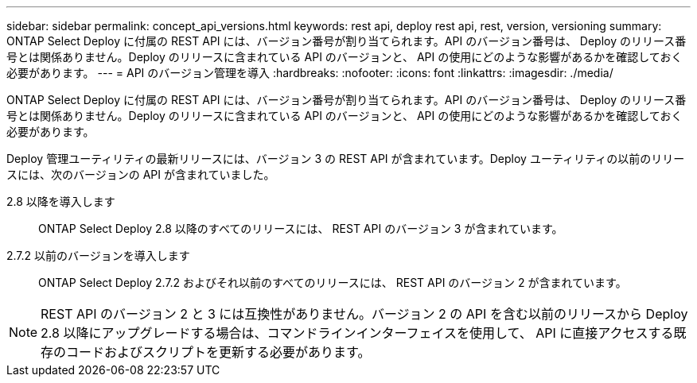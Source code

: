 ---
sidebar: sidebar 
permalink: concept_api_versions.html 
keywords: rest api, deploy rest api, rest, version, versioning 
summary: ONTAP Select Deploy に付属の REST API には、バージョン番号が割り当てられます。API のバージョン番号は、 Deploy のリリース番号とは関係ありません。Deploy のリリースに含まれている API のバージョンと、 API の使用にどのような影響があるかを確認しておく必要があります。 
---
= API のバージョン管理を導入
:hardbreaks:
:nofooter: 
:icons: font
:linkattrs: 
:imagesdir: ./media/


[role="lead"]
ONTAP Select Deploy に付属の REST API には、バージョン番号が割り当てられます。API のバージョン番号は、 Deploy のリリース番号とは関係ありません。Deploy のリリースに含まれている API のバージョンと、 API の使用にどのような影響があるかを確認しておく必要があります。

Deploy 管理ユーティリティの最新リリースには、バージョン 3 の REST API が含まれています。Deploy ユーティリティの以前のリリースには、次のバージョンの API が含まれていました。

2.8 以降を導入します:: ONTAP Select Deploy 2.8 以降のすべてのリリースには、 REST API のバージョン 3 が含まれています。
2.7.2 以前のバージョンを導入します:: ONTAP Select Deploy 2.7.2 およびそれ以前のすべてのリリースには、 REST API のバージョン 2 が含まれています。



NOTE: REST API のバージョン 2 と 3 には互換性がありません。バージョン 2 の API を含む以前のリリースから Deploy 2.8 以降にアップグレードする場合は、コマンドラインインターフェイスを使用して、 API に直接アクセスする既存のコードおよびスクリプトを更新する必要があります。
